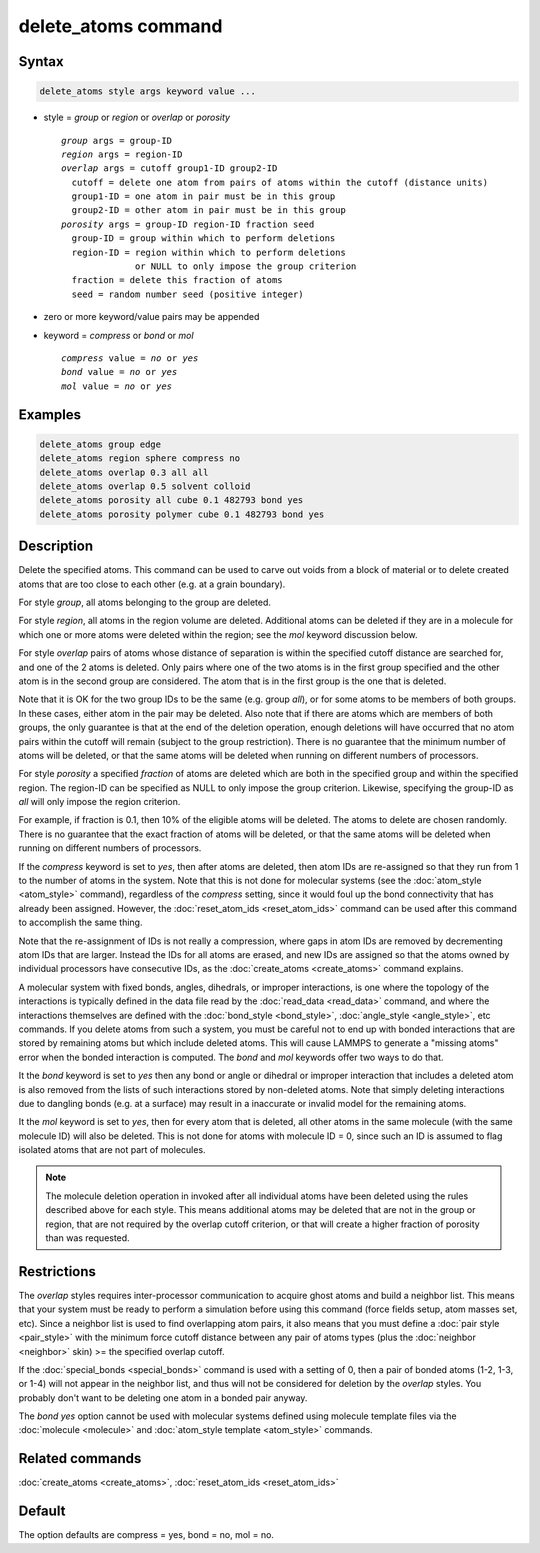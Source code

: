 .. index:: delete_atoms

delete_atoms command
====================

Syntax
""""""

.. code-block:: LAMMPS

   delete_atoms style args keyword value ...

* style = *group* or *region* or *overlap* or *porosity*

  .. parsed-literal::

       *group* args = group-ID
       *region* args = region-ID
       *overlap* args = cutoff group1-ID group2-ID
         cutoff = delete one atom from pairs of atoms within the cutoff (distance units)
         group1-ID = one atom in pair must be in this group
         group2-ID = other atom in pair must be in this group
       *porosity* args = group-ID region-ID fraction seed
         group-ID = group within which to perform deletions
         region-ID = region within which to perform deletions
                     or NULL to only impose the group criterion
         fraction = delete this fraction of atoms
         seed = random number seed (positive integer)

* zero or more keyword/value pairs may be appended
* keyword = *compress* or *bond* or *mol*

  .. parsed-literal::

       *compress* value = *no* or *yes*
       *bond* value = *no* or *yes*
       *mol* value = *no* or *yes*

Examples
""""""""

.. code-block:: LAMMPS

   delete_atoms group edge
   delete_atoms region sphere compress no
   delete_atoms overlap 0.3 all all
   delete_atoms overlap 0.5 solvent colloid
   delete_atoms porosity all cube 0.1 482793 bond yes
   delete_atoms porosity polymer cube 0.1 482793 bond yes

Description
"""""""""""

Delete the specified atoms.  This command can be used to carve out
voids from a block of material or to delete created atoms that are too
close to each other (e.g. at a grain boundary).

For style *group*, all atoms belonging to the group are deleted.

For style *region*, all atoms in the region volume are deleted.
Additional atoms can be deleted if they are in a molecule for which
one or more atoms were deleted within the region; see the *mol*
keyword discussion below.

For style *overlap* pairs of atoms whose distance of separation is
within the specified cutoff distance are searched for, and one of the
2 atoms is deleted.  Only pairs where one of the two atoms is in the
first group specified and the other atom is in the second group are
considered.  The atom that is in the first group is the one that is
deleted.

Note that it is OK for the two group IDs to be the same (e.g. group
*all*\ ), or for some atoms to be members of both groups.  In these
cases, either atom in the pair may be deleted.  Also note that if
there are atoms which are members of both groups, the only guarantee
is that at the end of the deletion operation, enough deletions will
have occurred that no atom pairs within the cutoff will remain
(subject to the group restriction).  There is no guarantee that the
minimum number of atoms will be deleted, or that the same atoms will
be deleted when running on different numbers of processors.

For style *porosity* a specified *fraction* of atoms are deleted which
are both in the specified group and within the specified region.  The
region-ID can be specified as NULL to only impose the group
criterion.  Likewise, specifying the group-ID as *all* will only impose
the region criterion.

For example, if fraction is 0.1, then 10% of the eligible atoms will
be deleted.  The atoms to delete are chosen randomly.  There is no
guarantee that the exact fraction of atoms will be deleted, or that
the same atoms will be deleted when running on different numbers of
processors.

If the *compress* keyword is set to *yes*, then after atoms are
deleted, then atom IDs are re-assigned so that they run from 1 to the
number of atoms in the system.  Note that this is not done for
molecular systems (see the :doc:`atom_style <atom_style>` command),
regardless of the *compress* setting, since it would foul up the bond
connectivity that has already been assigned.  However, the
:doc:`reset_atom_ids <reset_atom_ids>` command can be used after this command to
accomplish the same thing.

Note that the re-assignment of IDs is not really a compression, where
gaps in atom IDs are removed by decrementing atom IDs that are larger.
Instead the IDs for all atoms are erased, and new IDs are assigned so
that the atoms owned by individual processors have consecutive IDs, as
the :doc:`create_atoms <create_atoms>` command explains.

A molecular system with fixed bonds, angles, dihedrals, or improper
interactions, is one where the topology of the interactions is
typically defined in the data file read by the
:doc:`read_data <read_data>` command, and where the interactions
themselves are defined with the :doc:`bond_style <bond_style>`,
:doc:`angle_style <angle_style>`, etc commands.  If you delete atoms
from such a system, you must be careful not to end up with bonded
interactions that are stored by remaining atoms but which include
deleted atoms.  This will cause LAMMPS to generate a "missing atoms"
error when the bonded interaction is computed.  The *bond* and *mol*
keywords offer two ways to do that.

It the *bond* keyword is set to *yes* then any bond or angle or
dihedral or improper interaction that includes a deleted atom is also
removed from the lists of such interactions stored by non-deleted
atoms.  Note that simply deleting interactions due to dangling bonds
(e.g. at a surface) may result in a inaccurate or invalid model for
the remaining atoms.

It the *mol* keyword is set to *yes*, then for every atom that is
deleted, all other atoms in the same molecule (with the same molecule
ID) will also be deleted.  This is not done for atoms with molecule ID
= 0, since such an ID is assumed to flag isolated atoms that are not
part of molecules.

.. note::

   The molecule deletion operation in invoked after all individual
   atoms have been deleted using the rules described above for each
   style.  This means additional atoms may be deleted that are not in the
   group or region, that are not required by the overlap cutoff
   criterion, or that will create a higher fraction of porosity than was
   requested.

Restrictions
""""""""""""

The *overlap* styles requires inter-processor communication to acquire
ghost atoms and build a neighbor list.  This means that your system
must be ready to perform a simulation before using this command (force
fields setup, atom masses set, etc).  Since a neighbor list is used to
find overlapping atom pairs, it also means that you must define a
:doc:`pair style <pair_style>` with the minimum force cutoff distance
between any pair of atoms types (plus the :doc:`neighbor <neighbor>`
skin) >= the specified overlap cutoff.

If the :doc:`special_bonds <special_bonds>` command is used with a
setting of 0, then a pair of bonded atoms (1-2, 1-3, or 1-4) will not
appear in the neighbor list, and thus will not be considered for
deletion by the *overlap* styles.  You probably don't want to be
deleting one atom in a bonded pair anyway.

The *bond yes* option cannot be used with molecular systems defined
using molecule template files via the :doc:`molecule <molecule>` and
:doc:`atom_style template <atom_style>` commands.

Related commands
""""""""""""""""

:doc:`create_atoms <create_atoms>`, :doc:`reset_atom_ids <reset_atom_ids>`

Default
"""""""

The option defaults are compress = yes, bond = no, mol = no.
